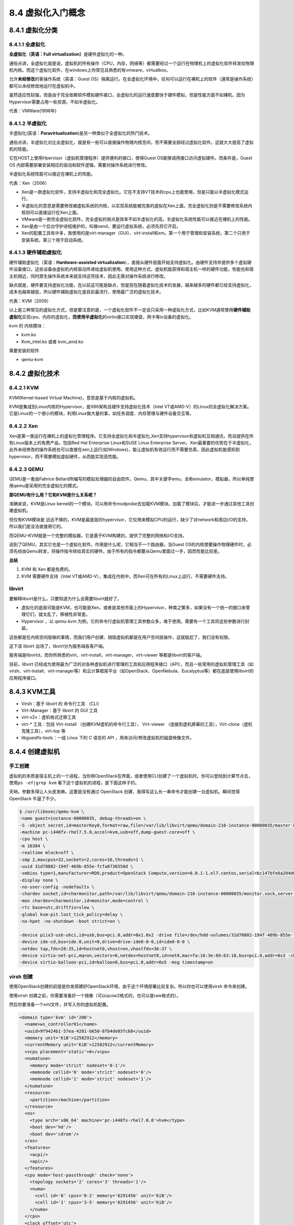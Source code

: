 8.4 虚拟化入门概念
==================

8.4.1 虚拟化分类
----------------

8.4.1.1 全虚拟化
~~~~~~~~~~~~~~~~

**全虚拟化（英语：Full virtualization）**\ 是硬件虚拟化的一种。

通俗点讲，全虚拟化就是说，虚拟机的所有操作（CPU，内存，网络等）都需要经过一个运行在物理机上的虚拟化软件转发给物理机内核。而这个虚拟化软件，在windows上你常见且熟悉的有vmware，virtualbox。

允许\ **未经修改**\ 的客操作系统（英语：Guest
OS）隔离运行。在全虚拟化环境中，任何可以运行在裸机上的软件（通常是操作系统）都可以未经修改地运行在虚拟机中。

虽然适应性较强，但是由于完全依赖软件模拟硬件接口，全虚拟化的运行速度要快于硬件模拟，但是性能方面不如裸机，因为Hypervisor需要占用一些资源。不如半虚拟化。

|image0|

代表：VMWare(1998年)

8.4.1.2 半虚拟化
~~~~~~~~~~~~~~~~

半虚拟化(英语：\ **Paravirtualization**)是另一种类似于全虚拟化的热门技术。

通俗点讲，半虚拟化对比全虚拟化，就是有一些可以直接操作物理内核空间，而不需要全部经过虚拟化软件。这就大大提高了虚拟机的性能。

它在HOST上使用Hpervisor（虚拟机管理程序）提供便利的接口，使得Guest
OS能够调用接口访问虚拟硬件。而条件是，Guest OS
内部需要部署安装相应的驱动和软件逻辑，需要对操作系统进行修改。

半虚拟化系统性能可以接近在裸机上的性能。

|image1|

代表：Xen（2006）

-  Xen是一款虚拟化软件，支持半虚拟化和完全虚拟化。它在不支持VT技术的cpu上也能使用，但是只能以半虚拟化模式运行。
-  半虚拟化的意思是需要修改被虚拟系统的内核，以实现系统能被完美的虚拟在Xen上面。完全虚拟化则是不需要修改系统内核则可以直接运行在Xen上面。
-  VMware是一款完全虚拟化软件。完全虚拟的弱点是效率不如半虚拟化的高。半虚拟化系统性能可以接近在裸机上的性能。
-  Xen是由一个后台守护进程维护的，叫做xend，要运行虚拟系统，必须先将它开启。
-  Xen的配置工具有许多，我使用的是virt-manager（GUI）、virt-install和xm。第一个用于管理和安装系统，第二个只用于安装系统，第三个用于启动系统。

8.4.1.3 硬件辅助虚拟化
~~~~~~~~~~~~~~~~~~~~~~

硬件辅助虚拟化（英语：\ **Hardware-assisted
virtualization**\ ），直接从硬件层面开始支持虚拟化。由硬件支持并提供多个虚拟硬件设备接口，这些设备由虚拟机内核驱动传递给虚拟机使用。使用这种方式，虚拟机能获得和宿主机一样的硬件功能，性能也和宿主机相近，同时原生操作系统本来就支持这项技术，因此无需对操作系统进行修改。

缺点就是，硬件要支持虚拟化功能，在以前这可能是缺点，但是现在随着虚拟化技术的发展，越来越多的硬件都已经支持虚拟化，成本也越来越低，所以硬件辅助虚拟化是目前最流行，使用最广泛的虚拟化技术。

代表：KVM（2009）

以上是三种常见的虚拟化方式，但是要注意的是，一个虚拟化软件不一定会只采用一种虚拟化方式，比如KVM通常使用\ **硬件辅助虚拟化**\ 实现cpu、内存的虚拟化，\ **而使用半虚拟化**\ 的virtio接口实现硬盘，网卡等io设备的虚拟化。

kvm 的 内核模块：

-  kvm.ko
-  Kvm_intel.ko 或者 kvm_amd.ko

需要安装的软件

-  qemu-kvm

8.4.2 虚拟化技术
----------------

8.4.2.1 KVM
~~~~~~~~~~~

KVM(Kernel-based Virtual Machine)，意思是基于内核的虚拟机。

KVM是集成到Linux内核的Hypervisor，是X86架构且硬件支持虚拟化技术（Intel
VT或AMD-V）的Linux的全虚拟化解决方案。它是Linux的一个很小的模块，利用Linux做大量的事，如任务调度、内存管理与硬件设备交互等。

8.4.2.2 Xen
~~~~~~~~~~~

Xen是第一类运行在裸机上的虚拟化管理程序。它支持全虚拟化和半虚拟化,Xen支持hypervisor和虚拟机互相通讯，而且提供在所有Linux版本上的免费产品，包括Red
Hat Enterprise Linux和SUSE Linux Enterprise
Server。Xen最重要的优势在于半虚拟化，此外未经修改的操作系统也可以直接在xen上运行(如Windows)，能让虚拟机有效运行而不需要仿真，因此虚拟机能感知到hypervisor，而不需要模拟虚拟硬件，从而能实现高性能。

8.4.2.3 QEMU
~~~~~~~~~~~~

QEMU是一套由Fabrice
Bellard所编写的模拟处理器的自由软件。Qemu，其中关键字emu，全称emulator，模拟器，所以单纯使用qemu是采用的完全虚拟化的模式。

**那QEMU有什么用？它和KVM是什么关系呢？**

准确来说，KVM是Linux
kernel的一个模块。可以用命令modprobe去加载KVM模块。加载了模块后，才能进一步通过其他工具创建虚拟机。

但仅有KVM模块是
远远不够的，KVM是最底层的hypervisor，它仅用来模拟CPU的运行，缺少了对network和周边I/O的支持，所以我们是没法直接用它的。

而QEMU-KVM就是一个完整的模拟器，它是基于KVM构建的，提供了完整的网络和I/O支持。

说到了QEMU，其实它也是一个虚拟化软件。作用是什么呢，它相当于一个路由器，当Guest
OS的内核想要操作物理硬件时，必须先经由Qemu转发，将操作指令转给真实的硬件。由于所有的指令都要从Qemu里面过一手，因而性能比较差。

|image2|

**总结**

1. KVM 和 Xen 都是免费的。
2. KVM 需要硬件支持（Intel
   VT或AMD-V），集成在内核中，而Xen可在所有的Linux上运行，不需要硬件支持。

libvirt
~~~~~~~

要解释libvirt是什么，只要知道为什么会需要libvirt就好了。

-  虚拟化的底层可能是KVM，也可能是Xen，或者是其他市面上的Hypervisor，种类之繁多，如果没有一个统一的接口来管理它们，就太乱了，移植性非常差。
-  Hypervisor ，以 qemu-kvm
   为例，它的命令行虚拟机管理工具参数众多，难于使用。需要有一个工具将这些参数进行封装。

这些都是在内核空间层做的事情，而我们用户创建、销毁虚拟机都是在用户空间层操作，这就尴尬了，我们没有权限。

这下该 libvirt 出场了，libvirt分为服务端各客户端。

服务端是libvirtd，而你所熟悉的virt，virt-install，virt-manager，virt-viewer
等都是libvirt的客户端。

目前，libvirt
已经成为使用最为广泛的对各种虚拟机进行管理的工具和应用程序接口（API），而且一些常用的虚拟机管理工具（如virsh、virt-install、virt-manager等）和云计算框架平台（如OpenStack、OpenNebula、Eucalyptus等）都在底层使用libvirt的应用程序接口。

|image3|

8.4.3 KVM工具
-------------

-  Virsh：基于 libvirt 的 命令行工具 （CLI）

-  Virt-Manager：基于 libvirt 的 GUI 工具

-  virt-v2v：虚机格式迁移工具

-  virt-\* 工具：包括 Virt-install （创建KVM虚机的命令行工具），
   Virt-viewer
   （连接到虚机屏幕的工具），Virt-clone（虚机克隆工具），virt-top 等

-  libguestfs-tools：一组 Linux 下的 C 语言的 API
   ，用来访问/修改虚拟机的磁盘映像文件。

|image4|

8.4.4 创建虚拟机
----------------

手工创建
~~~~~~~~

虚拟机的本质是宿主机上的一个进程，当你用OpenStack在界面，或者使用CLI创建了一个虚拟机时。你可以登陆到计算节点去，使用\ ``ps -ef|grep kvm``
看下这个虚拟机的进程，是下面这样子的。

天呐，参数多得让人头皮发麻。这要是没有通过 OpenStack
创建，我得写这么长一串命令才能创建一台虚拟机。瞬间觉得 OpenStack
牛逼了不少。

.. code:: shell

   $ /usr/libexec/qemu-kvm \
   -name guest=instance-00000035, debug-threads=on \
   -S -object secret,id=masterKey0,format=raw,file=/var/lib/libvirt/qemu/domain-216-instance-00000035/master-key.aes \
   -machine pc-i440fx-rhel7.5.0,accel=kvm,usb=off,dump-guest-core=off \
   -cpu host \
   -m 16384 \
   -realtime mlock=off \
   -smp 2,maxcpus=32,sockets=2,cores=16,threads=1 \
   -uuid 31d70882-194f-469b-855e-fcfa6736550d \
   -smbios type=1,manufacturer=RDO,product=OpenStack Compute,version=0.0.1-1.el7.centos,serial=bc147bfe8a204d06a09f98387e46b890,uuid=31d70882-194f-469b-855e-fcfa6736550d,family=Virtual Machine \
   -display none \
   -no-user-config -nodefaults \
   -chardev socket,id=charmonitor,path=/var/lib/libvirt/qemu/domain-216-instance-00000035/monitor.sock,server,nowait \
   -mon chardev=charmonitor,id=monitor,mode=control \
   -rtc base=utc,driftfix=slew \
   -global kvm-pit.lost_tick_policy=delay \
   -no-hpet -no-shutdown -boot strict=on \

   -device piix3-usb-uhci,id=usb,bus=pci.0,addr=0x1.0x2 -drive file=/dev/hdd-volumes/31d70882-194f-469b-855e-fcfa6736550d_disk,format=raw,if=none,id=drive-virtio-disk0,cache=none,aio=native -device virtio-blk-pci,scsi=off,bus=pci.0,addr=0x4,drive=drive-virtio-disk0,id=virtio-disk0,bootindex=1 -drive file=/var/lib/nova/instances/31d70882-194f-469b-855e-fcfa6736550d/disk.config,format=raw,if=none,id=drive-ide0-0-0,readonly=on,cache=writeback \
   -device ide-cd,bus=ide.0,unit=0,drive=drive-ide0-0-0,id=ide0-0-0 \
   -netdev tap,fds=28:35,id=hostnet0,vhost=on,vhostfds=36:37 \
   -device virtio-net-pci,mq=on,vectors=6,netdev=hostnet0,id=net0,mac=fa:16:3e:69:63:18,bus=pci.0,addr=0x3 -chardev pty,id=charserial0 -device isa-serial,chardev=charserial0,id=serial0 -device qxl-vga,id=video0,ram_size=67108864,vram_size=67108864,vram64_size_mb=0,vgamem_mb=16,max_outputs=1,bus=pci.0,addr=0x2 \
   -device virtio-balloon-pci,id=balloon0,bus=pci.0,addr=0x5 -msg timestamp=on

virsh 创建
~~~~~~~~~~

使用OpenStack创建的前提是你发搭建好OpenStack环境，由于这个环境部署比较复杂。所以你也可以使用virsh
命令来创建。

使用virsh
创建之前，你需要准备好一个镜像（可以qcow2格式的，也可以是raw格式的）。

然后你要准备一个xml文件，并写入你的虚拟机配置。

.. code:: xml

   <domain type='kvm' id='200'>
     <name>ws_controller01</name>
     <uuid>9f9424b1-57ea-4281-b650-8fb4de03fc68</uuid>
     <memory unit='KiB'>12582912</memory>
     <currentMemory unit='KiB'>12582912</currentMemory>
     <vcpu placement='static'>6</vcpu>
     <numatune>
       <memory mode='strict' nodeset='0-1'/>
       <memnode cellid='0' mode='strict' nodeset='0'/>
       <memnode cellid='1' mode='strict' nodeset='1'/>
     </numatune>
     <resource>
       <partition>/machine</partition>
     </resource>
     <os>
       <type arch='x86_64' machine='pc-i440fx-rhel7.0.0'>hvm</type>
       <boot dev='hd'/>
       <boot dev='cdrom'/>
     </os>
     <features>
       <acpi/>
       <apic/>
     </features>
     <cpu mode='host-passthrough' check='none'>
       <topology sockets='2' cores='3' threads='1'/>
       <numa>
         <cell id='0' cpus='0-2' memory='6291456' unit='KiB'/>
         <cell id='1' cpus='3-5' memory='6291456' unit='KiB'/>
       </numa>
     </cpu>
     <clock offset='utc'>
       <timer name='rtc' tickpolicy='catchup'/>
       <timer name='pit' tickpolicy='delay'/>
       <timer name='hpet' present='no'/>
     </clock>
     <on_poweroff>destroy</on_poweroff>
     <on_reboot>restart</on_reboot>
     <on_crash>restart</on_crash>
     <pm>
       <suspend-to-mem enabled='no'/>
       <suspend-to-disk enabled='no'/>
     </pm>
     <devices>
       <emulator>/usr/libexec/qemu-kvm</emulator>
       <disk type='file' device='disk'>
         <driver name='qemu' type='qcow2'/>
         <source file='/home/Vmp2.0-Cluster-dep/ws_controller01.qcow2'/>
         <backingStore/>
         <target dev='hda' bus='virtio'/>
         <alias name='virtio-disk0'/>
         <address type='pci' domain='0x0000' bus='0x00' slot='0x08' function='0x0'/>
       </disk>
       <controller type='pci' index='0' model='pci-root'>
         <alias name='pci.0'/>
       </controller>
       <controller type='ide' index='0'>
         <alias name='ide'/>
         <address type='pci' domain='0x0000' bus='0x00' slot='0x01' function='0x1'/>
       </controller>
       <controller type='virtio-serial' index='0'>
         <alias name='virtio-serial0'/>
         <address type='pci' domain='0x0000' bus='0x00' slot='0x05' function='0x0'/>
       </controller>
       <controller type='usb' index='0' model='piix3-uhci'>
         <alias name='usb'/>
         <address type='pci' domain='0x0000' bus='0x00' slot='0x01' function='0x2'/>
       </controller>
       <interface type='bridge'>
         <mac address='52:54:00:d2:81:b0'/>
         <source bridge='br0-ovs'/>
         <virtualport type='openvswitch'>
           <parameters interfaceid='abc10709-ebff-4d0f-8761-4b7fdaba0dc0'/>
         </virtualport>
         <bandwidth>
           <inbound average='50000'/>
           <outbound average='50000'/>
         </bandwidth>
         <target dev='vnet0'/>
         <model type='virtio'/>
         <alias name='net0'/>
         <address type='pci' domain='0x0000' bus='0x00' slot='0x03' function='0x0'/>
       </interface>
       <interface type='bridge'>
         <mac address='52:54:00:5e:91:38'/>
         <source bridge='br0-ovs'/>
         <virtualport type='openvswitch'>
           <parameters interfaceid='cceb5703-185a-4f6f-b2ce-a7e273e52bdc'/>
         </virtualport>
         <bandwidth>
           <inbound average='50000'/>
           <outbound average='50000'/>
         </bandwidth>
         <target dev='vnet1'/>
         <model type='virtio'/>
         <alias name='net1'/>
         <address type='pci' domain='0x0000' bus='0x00' slot='0x06' function='0x0'/>
       </interface>
       <interface type='bridge'>
         <mac address='52:54:00:b2:77:07'/>
         <source bridge='br0-ovs'/>
         <virtualport type='openvswitch'>
           <parameters interfaceid='674716ab-243d-4137-bc01-aa2c33cca21a'/>
         </virtualport>
         <target dev='vnet6'/>
         <model type='virtio'/>
         <alias name='net2'/>
         <address type='pci' domain='0x0000' bus='0x00' slot='0x09' function='0x0'/>
       </interface>
       <console type='pty' tty='/dev/pts/4'>
         <source path='/dev/pts/4'/>
         <target type='virtio' port='0'/>
         <alias name='console0'/>
       </console>
       <input type='mouse' bus='ps2'>
         <alias name='input0'/>
       </input>
       <input type='keyboard' bus='ps2'>
         <alias name='input1'/>
       </input>
       <sound model='ich6'>
         <alias name='sound0'/>
         <address type='pci' domain='0x0000' bus='0x00' slot='0x04' function='0x0'/>
       </sound>
       <video>
         <model type='qxl' ram='65536' vram='65536' vgamem='16384' heads='1' primary='yes'/>
         <alias name='video0'/>
         <address type='pci' domain='0x0000' bus='0x00' slot='0x02' function='0x0'/>
       </video>
       <memballoon model='virtio'>
         <alias name='balloon0'/>
         <address type='pci' domain='0x0000' bus='0x00' slot='0x07' function='0x0'/>
       </memballoon>
     </devices>
     <seclabel type='dynamic' model='dac' relabel='yes'>
       <label>+0:+0</label>
       <imagelabel>+0:+0</imagelabel>
     </seclabel>
   </domain>

附录：参考文档
--------------

-  `libguestfs-tools工具常用命令 <https://blog.csdn.net/wenwenxiong/article/details/52223731>`__
-  `libvirt 介绍 Libvrit for
   KVM/QEMU <https://www.cnblogs.com/sammyliu/p/4558638.html>`__
-  `我是虚拟机内核我困惑？ <https://mp.weixin.qq.com/s?__biz=MzI1NzYzODk4OQ==&mid=2247483820&idx=1&sn=8a44b992491aea03e55eefb4815a1958&chksm=ea15168edd629f98e622dcb94e64fbb4a75055da98d620e7c83071b5d6d428904fa5c8e9c4ad&scene=21#wechat_redirect>`__

.. |image0| image:: http://image.python-online.cn/FqDTXLAxlDdtrsGndSurNeIEtehl
.. |image1| image:: http://image.python-online.cn/FjJKZqDYDnrQrdk22fAWgYbKEneK
.. |image2| image:: http://image.python-online.cn/FjlPaQLTiYCde92WhurWsRx6z8CK
.. |image3| image:: https://i.loli.net/2019/02/25/5c73e070ef9e4.jpg
.. |image4| image:: https://i.loli.net/2019/02/25/5c73e6160764a.png

